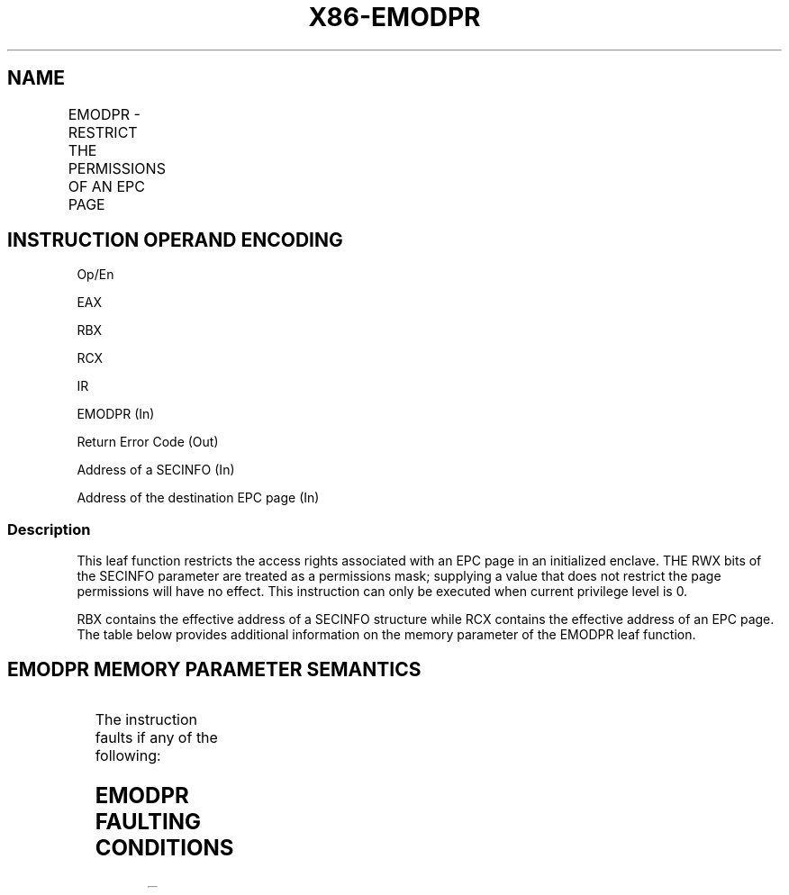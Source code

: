 .nh
.TH "X86-EMODPR" "7" "May 2019" "TTMO" "Intel x86-64 ISA Manual"
.SH NAME
EMODPR - RESTRICT THE PERMISSIONS OF AN EPC PAGE
.TS
allbox;
l l l l l 
l l l l l .
\fB\fCOpcode/Instruction\fR	\fB\fCOp/En\fR	\fB\fC64/32 bit Mode Support\fR	\fB\fCCPUID Feature Flag\fR	\fB\fCDescription\fR
EAX = 0EH ENCLS[EMODPR]	IR	V/V	SGX2	T{
This leaf function restricts the access rights associated with a EPC page in an initialized enclave.
T}
.TE

.SH INSTRUCTION OPERAND ENCODING
.PP
Op/En

.PP
EAX

.PP
RBX

.PP
RCX

.PP
IR

.PP
EMODPR (In)

.PP
Return Error Code (Out)

.PP
Address of a SECINFO (In)

.PP
Address of the destination EPC page (In)

.SS Description
.PP
This leaf function restricts the access rights associated with an EPC
page in an initialized enclave. THE RWX bits of the SECINFO parameter
are treated as a permissions mask; supplying a value that does not
restrict the page permissions will have no effect. This instruction can
only be executed when current privilege level is 0.

.PP
RBX contains the effective address of a SECINFO structure while RCX
contains the effective address of an EPC page. The table below provides
additional information on the memory parameter of the EMODPR leaf
function.

.SH EMODPR MEMORY PARAMETER SEMANTICS
.TS
allbox;
l l 
l l .
SECINFO	EPCPAGE
T{
Read access permitted by Non Enclave
T}
	T{
Read/Write access permitted by Enclave
T}
.TE

.PP
The instruction faults if any of the following:

.SH EMODPR FAULTING CONDITIONS
.TS
allbox;
l l 
l l .
T{
The operands are not properly aligned.
T}
	T{
If unsupported security attributes are set.
T}
T{
The Enclave is not initialized.
T}
	T{
SECS is locked by another thread.
T}
T{
The EPC page is locked by another thread.
T}
	T{
RCX does not contain an effective address of an EPC page in the running enclave.
T}
The EPC page is not valid.	.TE

.PP
The error codes are:

.TS
allbox;
l l 
l l .
\fB\fCError Code (see Table 40\-4)\fR	\fB\fCDescription\fR
No Error	EMODPR successful.
SGX\_PAGE\_NOT\_MODIFIABLE	T{
The EPC page cannot be modified because it is in the PENDING or MODIFIED state.
T}
SGX\_EPC\_PAGE\_CONFLICT	T{
Page is being written by EADD, EAUG, ECREATE, ELDU/B, EMODT, or EWB.
T}
.TE

.PP
Table 40\-31\&. EMODPR Return Value in
RAX

.SS Concurrency Restrictions
.PP
Leaf

.PP
Parameter

.PP
Base Concurrency Restrictions

.PP
Access

.PP
On Conflict

.PP
SGX\_CONFLICT VM Exit Qualification

.PP
EMODPR

.PP
Target [DS:RCX]

.PP
Shared

.PP
#GP

.PP
Table 40\-32\&. Base Concurrency
Restrictions of EMODPR

.PP
Leaf

.PP
Parameter

.PP
Additional Concurrency Restrictions

.PP
vs. EACCEPT, EACCEPTCOPY, EMODPE, EMODPR, EMODT

.PP
vs. EADD, EEXTEND, EINIT

.PP
vs. ETRACK, ETRACKC

.PP
Access

.PP
On Conflict

.PP
Access

.PP
On Conflict

.PP
Access

.PP
On Conflict

.PP
EMODPR

.PP
Target [DS:RCX]

.PP
Exclusive

.PP
SGX\_EPC\_PAGE \_CONFLICT

.PP
Concurrent

.PP
Concurrent

.PP
Table 40\-33\&. Additional Concurrency
Restrictions of EMODPR

.SS Operation
.SH TEMP VARIABLES IN EMODPR OPERATIONAL FLOW
.TS
allbox;
l l l l 
l l l l .
\fB\fCName\fR	\fB\fCType\fR	\fB\fCSize (bits)\fR	\fB\fCDescription\fR
TMP\_SECS	Effective Address	32/64	T{
Physical address of SECS to which EPC operand belongs.
T}
SCRATCH\_SECINFO	SECINFO	512	T{
Scratch storage for holding the contents of DS:RBX.
T}
.TE

.PP
IF (DS:RBX is not 64Byte Aligned)

.PP
THEN #GP(0); FI;

.PP
IF (DS:RCX is not 4KByte Aligned)

.PP
THEN #GP(0); FI;

.PP
IF (DS:RCX does not resolve within an EPC)

.PP
THEN #PF(DS:RCX); FI;

.PP
SCRATCH\_SECINFO ← DS:RBX;

.PP
(* Check for misconfigured SECINFO flags*)

.PP
IF ( (SCRATCH\_SECINFO reserved fields are not zero ) or

.PP
(SCRATCH\_SECINFO.FLAGS.R is 0 and SCRATCH\_SECINFO.FLAGS.W is not 0) )

.PP
THEN #GP(0); FI;

.PP
(* Check concurrency with SGX1 or SGX2 instructions on the EPC page *)

.PP
IF (SGX1 or other SGX2 instructions accessing EPC page)

.PP
THEN #GP(0); FI;

.PP
IF (EPCM(DS:RCX).VALID is 0 )

.PP
THEN #PF(DS:RCX); FI;

.PP
(* Check the EPC page for concurrency *)

.PP
IF (EPC page in use by another SGX2 instruction)

.PP
THEN

.PP
RFLAGS.ZF ← 1;

.PP
RAX ← SGX\_EPC\_PAGE\_CONFLICT;

.PP
GOTO DONE;

.PP
FI;

.PP
IF (EPCM(DS:RCX).PENDING is not 0 or (EPCM(DS:RCX).MODIFIED is not 0) )

.PP
THEN

.PP
RFLAGS.ZF ← 1;

.PP
RAX ← SGX\_PAGE\_NOT\_MODIFIABLE;

.PP
GOTO DONE;

.PP
FI;

.PP
IF (EPCM(DS:RCX).PT is not PT\_REG)

.PP
THEN #PF(DS:RCX); FI;

.PP
TMP\_SECS ← GET\_SECS\_ADDRESS

.PP
IF (TMP\_SECS.ATTRIBUTES.INIT = 0)

.PP
THEN #GP(0); FI;

.PP
(* Set the PR bit to indicate that permission restriction is in
progress *)

.PP
EPCM(DS:RCX).PR ← 1;

.PP
(* Update EPCM permissions *)

.PP
EPCM(DS:RCX).R←EPCM(DS:RCX).R \& SCRATCH\_SECINFO.FLAGS.R;

.PP
EPCM(DS:RCX).W←EPCM(DS:RCX).W \& SCRATCH\_SECINFO.FLAGS.W;

.PP
EPCM(DS:RCX).X←EPCM(DS:RCX).X \& SCRATCH\_SECINFO.FLAGS.X;

.PP
RFLAGS.ZF ← 0;

.PP
RAX←0;

.PP
DONE:

.PP
RFLAGS.CF,PF,AF,OF,SF ← 0;

.SS Flags Affected
.PP
Sets ZF if page is not modifiable or if other SGX2 instructions are
executing concurrently, otherwise cleared. Clears CF, PF, AF, OF, SF.

.SS Protected Mode Exceptions
.PP
#GP(0)

.PP
If a memory operand effective address is outside the DS segment limit.

.PP
If a memory operand is not properly aligned.

.PP
If a memory operand is locked.

.PP
#PF(error

.PP
code) If a page fault occurs in accessing memory operands.

.PP
If a memory operand is not an EPC page.

.SS 64\-Bit Mode Exceptions
.PP
#GP(0)

.PP
If a memory operand is non\-canonical form.

.PP
If a memory operand is not properly aligned.

.PP
If a memory operand is locked.

.PP
#PF(error

.PP
code) If a page fault occurs in accessing memory operands.

.PP
If a memory operand is not an EPC page.

.SH SEE ALSO
.PP
x86\-manpages(7) for a list of other x86\-64 man pages.

.SH COLOPHON
.PP
This UNOFFICIAL, mechanically\-separated, non\-verified reference is
provided for convenience, but it may be incomplete or broken in
various obvious or non\-obvious ways. Refer to Intel® 64 and IA\-32
Architectures Software Developer’s Manual for anything serious.

.br
This page is generated by scripts; therefore may contain visual or semantical bugs. Please report them (or better, fix them) on https://github.com/ttmo-O/x86-manpages.

.br
Copyleft TTMO 2020 (Turkish Unofficial Chamber of Reverse Engineers - https://ttmo.re).
